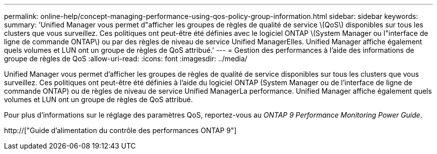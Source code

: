 ---
permalink: online-help/concept-managing-performance-using-qos-policy-group-information.html 
sidebar: sidebar 
keywords:  
summary: 'Unified Manager vous permet d"afficher les groupes de règles de qualité de service \(QoS\) disponibles sur tous les clusters que vous surveillez. Ces politiques ont peut-être été définies avec le logiciel ONTAP \(System Manager ou l"interface de ligne de commande ONTAP\) ou par des règles de niveau de service Unified ManagerElles. Unified Manager affiche également quels volumes et LUN ont un groupe de règles de QoS attribué.' 
---
= Gestion des performances à l'aide des informations de groupe de règles de QoS
:allow-uri-read: 
:icons: font
:imagesdir: ../media/


[role="lead"]
Unified Manager vous permet d'afficher les groupes de règles de qualité de service disponibles sur tous les clusters que vous surveillez. Ces politiques ont peut-être été définies à l'aide du logiciel ONTAP (System Manager ou de l'interface de ligne de commande ONTAP) ou de règles de niveau de service Unified ManagerLa performance. Unified Manager affiche également quels volumes et LUN ont un groupe de règles de QoS attribué.

Pour plus d'informations sur le réglage des paramètres QoS, reportez-vous au _ONTAP 9 Performance Monitoring Power Guide_.

http://["Guide d'alimentation du contrôle des performances ONTAP 9"]
